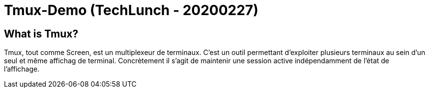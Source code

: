 = Tmux-Demo (TechLunch - 20200227)

== What is Tmux?

Tmux, tout comme Screen, est un multiplexeur de terminaux. C'est un outil permettant d'exploiter plusieurs terminaux au sein d'un seul et même affichag de terminal. Concrètement il s'agit de maintenir une session active indépendamment de l'état de l'affichage.



